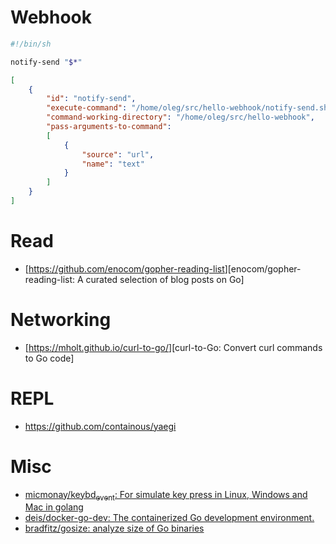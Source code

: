 
* Webhook

#+BEGIN_SRC bash
  #!/bin/sh

  notify-send "$*"
#+END_SRC
#+BEGIN_SRC json
  [
      {
          "id": "notify-send",
          "execute-command": "/home/oleg/src/hello-webhook/notify-send.sh",
          "command-working-directory": "/home/oleg/src/hello-webhook",
          "pass-arguments-to-command":
          [
              {
                  "source": "url",
                  "name": "text"
              }
          ]
      }
  ]
#+END_SRC

* Read

- [https://github.com/enocom/gopher-reading-list][enocom/gopher-reading-list: A curated selection of blog posts on Go]

* Networking

- [https://mholt.github.io/curl-to-go/][curl-to-Go: Convert curl commands to Go code]

* REPL

- https://github.com/containous/yaegi

* Misc

- [[https://github.com/micmonay/keybd_event][micmonay/keybd_event: For simulate key press in Linux, Windows and Mac in golang]]
- [[https://github.com/deis/docker-go-dev][deis/docker-go-dev: The containerized Go development environment.]]
- [[https://github.com/bradfitz/gosize][bradfitz/gosize: analyze size of Go binaries]]

